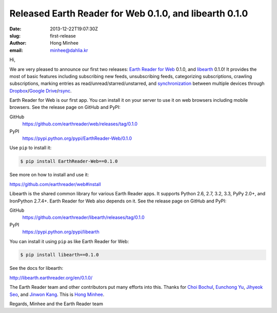 Released Earth Reader for Web 0.1.0, and libearth 0.1.0
=======================================================

:date: 2013-12-22T19:07:30Z
:slug: first-release
:author: Hong Minhee
:email: minhee@dahlia.kr

Hi,

We are very pleased to announce our first two releases:
`Earth Reader for Web`_ 0.1.0, and libearth_ 0.1.0!
It provides the most of basic features including subscribing new feeds,
unsubscribing feeds, categorizing subscriptions, crawling subscriptions,
marking entries as read/unread/starred/unstarred, and synchronization__
between multiple devices through Dropbox_/`Google Drive`_/rsync_.

Earth Reader for Web is our first app.  You can install it on your server
to use it on web browsers including mobile browsers.
See the release page on GitHub and PyPI:

GitHub
   https://github.com/earthreader/web/releases/tag/0.1.0

PyPI
   https://pypi.python.org/pypi/EarthReader-Web/0.1.0

Use ``pip`` to install it:

.. code-block:: console

  $ pip install EarthReader-Web==0.1.0

See more on how to install and use it:

https://github.com/earthreader/web#install

Libearth is the shared common library for various Earth Reader apps.
It supports Python 2.6, 2.7, 3.2, 3.3, PyPy 2.0+, and IronPython 2.7.4+.
Earth Reader for Web also depends on it.
See the release page on GitHub and PyPI:

GitHub
   https://github.com/earthreader/libearth/releases/tag/0.1.0

PyPI
   https://pypi.python.org/pypi/libearth

You can install it using ``pip`` as like Earth Reader for Web:

.. code-block:: console

   $ pip install libearth==0.1.0

See the docs for libearth:

http://libearth.earthreader.org/en/0.1.0/

The Earth Reader team and other contributors put many efforts into this.
Thanks for `Choi Bochul`__, `Eunchong Yu`__, `Jihyeok Seo`__, and
`Jinwon Kang`__.  This is `Hong Minhee`__.

Regards,
Minhee and the Earth Reader team

.. _Earth Reader for Web: https://github.com/earthreader/web
.. _libearth: http://libearth.earthreader.org/
__ |filename|sync.rst
.. _Dropbox: https://www.dropbox.com/
.. _Google Drive: https://drive.google.com/
.. _rsync: http://rsync.samba.org/
__ https://github.com/viobo
__ https://github.com/Kroisse
__ https://github.com/limeburst
__ https://github.com/Kjwon15
__ https://github.com/dahlia
